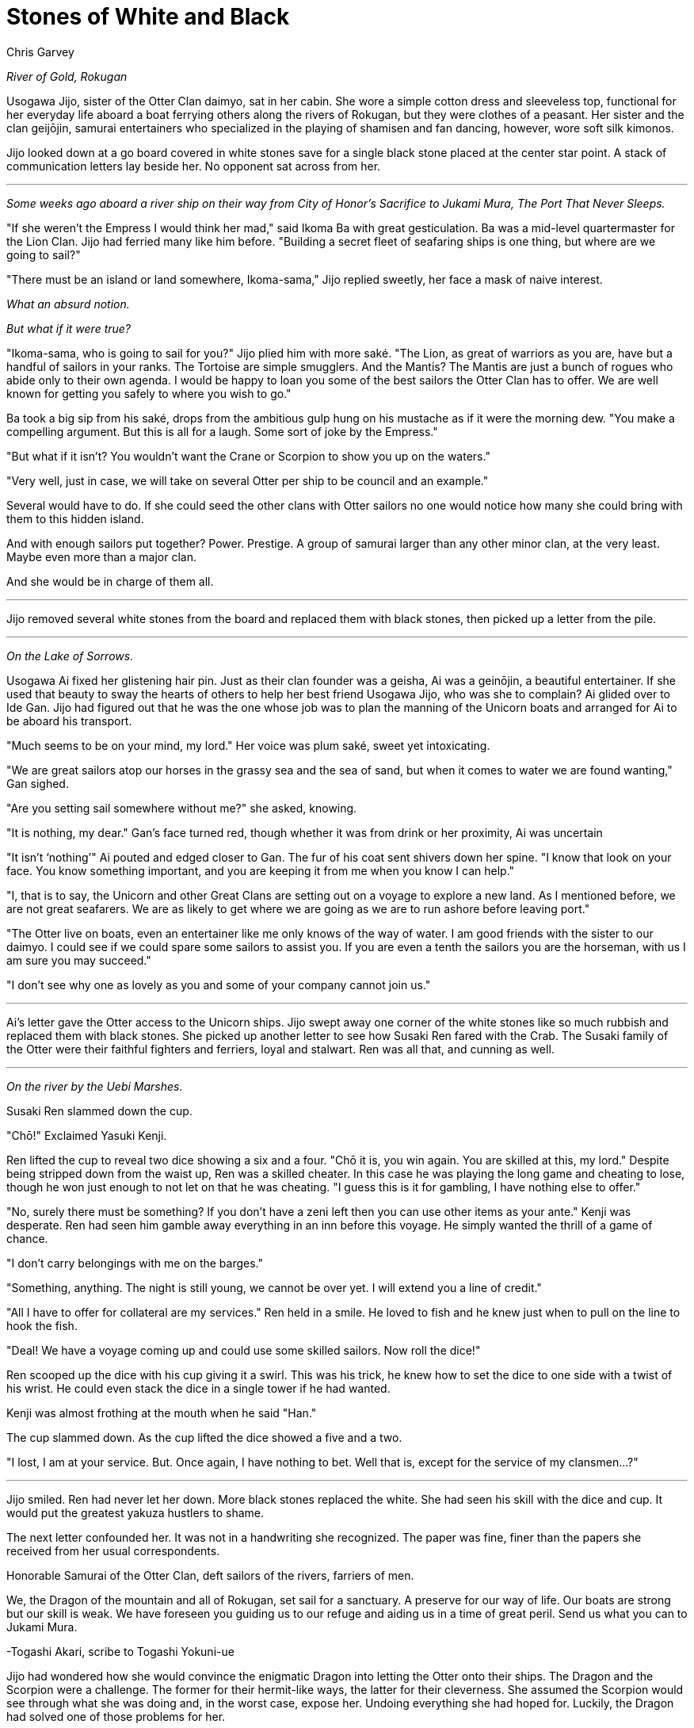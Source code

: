 :doctype: book
:icons: font
:page-background-image: image:background_neutral.jpg[fit=fill, pdfwidth=100%]

= Stones of White and Black
Chris Garvey

_River of Gold, Rokugan_

Usogawa Jijo, sister of the Otter Clan daimyo, sat in her cabin. She wore a simple cotton dress and sleeveless top, functional for her everyday life aboard a boat ferrying others along the rivers of Rokugan, but they were clothes of a peasant. Her sister and the clan geijōjin, samurai entertainers who specialized in the playing of shamisen and fan dancing, however, wore soft silk kimonos.

Jijo looked down at a go board covered in white stones save for a single black stone placed at the center star point. A stack of communication letters lay beside her. No opponent sat across from her.

'''

_Some weeks ago aboard a river ship on their way from City of Honor’s Sacrifice to Jukami Mura, The Port That Never Sleeps._

"If she weren't the Empress I would think her mad," said Ikoma Ba with great gesticulation. Ba was a mid-level quartermaster for the Lion Clan. Jijo had ferried many like him before. "Building a secret fleet of seafaring ships is one thing, but where are we going to sail?"

"There must be an island or land somewhere, Ikoma-sama," Jijo replied sweetly, her face a mask of naive interest.

_What an absurd notion._

_But what if it were true?_

"Ikoma-sama, who is going to sail for you?" Jijo plied him with more saké. "The Lion, as great of warriors as you are, have but a handful of sailors in your ranks. The Tortoise are simple smugglers. And the Mantis? The Mantis are just a bunch of rogues who abide only to their own agenda. I would be happy to loan you some of the best sailors the Otter Clan has to offer. We are well known for getting you safely to where you wish to go."

Ba took a big sip from his saké, drops from the ambitious gulp hung on his mustache as if it were the morning dew. "You make a compelling argument. But this is all for a laugh. Some sort of joke by the Empress."

"But what if it isn't? You wouldn't want the Crane or Scorpion to show you up on the waters."

"Very well, just in case, we will take on several Otter per ship to be council and an example."

Several would have to do. If she could seed the other clans with Otter sailors no one would notice how many she could bring with them to this hidden island.

And with enough sailors put together? Power. Prestige. A group of samurai larger than any other minor clan, at the very least. Maybe even more than a major clan.

And she would be in charge of them all.

'''

Jijo removed several white stones from the board and replaced them with black stones, then picked up a letter from the pile.

'''

_On the Lake of Sorrows._

Usogawa Ai fixed her glistening hair pin. Just as their clan founder was a geisha, Ai was a geinōjin, a beautiful entertainer. If she used that beauty to sway the hearts of others to help her best friend Usogawa Jijo, who was she to complain? Ai glided over to Ide Gan. Jijo had figured out that he was the one whose job was to plan the manning of the Unicorn boats and arranged for Ai to be aboard his transport.

"Much seems to be on your mind, my lord." Her voice was plum saké, sweet yet intoxicating.

"We are great sailors atop our horses in the grassy sea and the sea of sand, but when it comes to water we are found wanting," Gan sighed.

"Are you setting sail somewhere without me?" she asked, knowing.

"It is nothing, my dear." Gan’s face turned red, though whether it was from drink or her proximity, Ai was uncertain

"It isn’t ‘nothing’" Ai pouted and edged closer to Gan. The fur of his coat sent shivers down her spine. "I know that look on your face. You know something important, and you are keeping it from me when you know I can help."

"I, that is to say, the Unicorn and other Great Clans are setting out on a voyage to explore a new land. As I mentioned before, we are not great seafarers. We are as likely to get where we are going as we are to run ashore before leaving port."

"The Otter live on boats, even an entertainer like me only knows of the way of water. I am good friends with the sister to our daimyo. I could see if we could spare some sailors to assist you. If you are even a tenth the sailors you are the horseman, with us I am sure you may succeed."

"I don't see why one as lovely as you and some of your company cannot join us."

'''

Ai's letter gave the Otter access to the Unicorn ships. Jijo swept away one corner of the white stones like so much rubbish and replaced them with black stones. She picked up another letter to see how Susaki Ren fared with the Crab. The Susaki family of the Otter were their faithful fighters and ferriers, loyal and stalwart. Ren was all that, and cunning as well.

'''

_On the river by the Uebi Marshes._

Susaki Ren slammed down the cup.

"Chō!" Exclaimed Yasuki Kenji.

Ren lifted the cup to reveal two dice showing a six and a four. "Chō it is, you win again. You are skilled at this, my lord." Despite being stripped down from the waist up, Ren was a skilled cheater. In this case he was playing the long game and cheating to lose, though he won just enough to not let on that he was cheating. "I guess this is it for gambling, I have nothing else to offer."

"No, surely there must be something? If you don't have a zeni left then you can use other items as your ante." Kenji was desperate. Ren had seen him gamble away everything in an inn before this voyage. He simply wanted the thrill of a game of chance.

"I don't carry belongings with me on the barges."

"Something, anything. The night is still young, we cannot be over yet. I will extend you a line of credit."

"All I have to offer for collateral are my services." Ren held in a smile. He loved to fish and he knew just when to pull on the line to hook the fish.

"Deal! We have a voyage coming up and could use some skilled sailors. Now roll the dice!"

Ren scooped up the dice with his cup giving it a swirl. This was his trick, he knew how to set the dice to one side with a twist of his wrist. He could even stack the dice in a single tower if he had wanted.

Kenji was almost frothing at the mouth when he said "Han."

The cup slammed down. As the cup lifted the dice showed a five and a two.

"I lost, I am at your service. But. Once again, I have nothing to bet. Well that is, except for the service of my clansmen…?"

'''

Jijo smiled. Ren had never let her down. More black stones replaced the white. She had seen his skill with the dice and cup. It would put the greatest yakuza hustlers to shame.

The next letter confounded her. It was not in a handwriting she recognized. The paper was fine, finer than the papers she received from her usual correspondents.

Honorable Samurai of the Otter Clan, deft sailors of the rivers, farriers of men.

We, the Dragon of the mountain and all of Rokugan, set sail for a sanctuary. A preserve for our way of life. Our boats are strong but our skill is weak. We have foreseen you guiding us to our refuge and aiding us in a time of great peril. Send us what you can to Jukami Mura.

-Togashi Akari, scribe to Togashi Yokuni-ue

Jijo had wondered how she would convince the enigmatic Dragon into letting the Otter onto their ships. The Dragon and the Scorpion were a challenge. The former for their hermit-like ways, the latter for their cleverness. She assumed the Scorpion would see through what she was doing and, in the worst case, expose her. Undoing everything she had hoped for. Luckily, the Dragon had solved one of those problems for her.

Looking down at the board, Jijo gave a little shrug and swapped white stones for black before moving on to the next letter.

'''

_Along the Drowned Merchant River._

Asako Shun's chop struck the paper approving the transferring of documents to the expedition. The stack of papers for his approval seemed to never go down. Shun felt like a Mazoku ogre with an endless line of souls awaiting approval for reincarnation.

The gentle rocking of the ship not only made it hard to keep the stacks of papers organized but was beginning to lul Shun to sleep. Susaki Kiba kept a close eye, waiting for the moment Shun was asleep.

The chop lazily struck the next paper. Shun's hand went slack and the red ink smeared. A gentle snoring could be heard from his nose.

Kiba slipped into the cabin and slid a single paper into the stack before Taro. The room went silent, save for the rolling waves. Shun had stopped breathing. Kiba knew what this ment and he had moments to get away unseen. Shun gave a loud snort and a gasp, jolting upright. He took a moment to look around the cabin but Kiba had managed to get out in time.

Shun reached out and grabbed the next sheet. An invitation to the Centipede Clan to join the expedition. It had the chop mark of Isawa Hifumi. Shun took his own chop and confirmed the invitation.

The next sheet was Kiba’s. It was a good piece of forgery asking the Otter Clan to assist in the sailing of the Phoenix ships.

"The Otter?" Shun muttered. He inspected the sheet. It had what looked like Hifumi’s chop approving it. "Alright then."

'''

Jijo allowed herself a smile reading the request from the Phoenix. The original forgery was a work of art. Once again she swapped white stones with black. She picked up the last letter.

'''

_In the common room of an inn in Jukami Mura, The Port That Never Sleeps._

"The Otter have heard that you are about to undergo a momentous voyage, honorable Doji Iku-sama." Usogawa Kite said, approaching the Crane Clan woman.

After some hesitation Iku looked up, her white hair covering one eye. "We are, but I do not see how that is of any concern to you."

"We, the Otter, would like to offer you our services."

Another pause. "We have our own sailors, thank you."

"We understand that, and fine sailors they are. But sometimes there are things you, the Crane, might rather not do."

Iku cocked her eye. "We have our own ways of taking care of ourselves. I do not see a reason to need the assistance of a Minor Clan."

"Yes, but there are even things that even the lowest in your clan wouldn't lower themselves to. Things that would be dishonorable for a Great Clan to handle. Things that we lowly Minor Clan samurai may sully ourselves with and no one would bat an eye."

Iku moved a delicate hand and brushed her hair behind her ear, revealing her other eye.

'''

Before Jijo could put down the letter she heard the clatter of go stones. Looking up, she saw a masked woman. The menpō covering the lower half of the woman's face identified her as a member of the Scorpion Clan.

"We know what you have been doing," she said, her voice a monotone. "We see you."

A lump formed in Jijo's throat. All her plans were about to go right out the window. Was this the price to pay for her ambition?

"It seems you are aware of something we are not," the Scorpion woman continued.

Despite the cool air, sweat formed on Jijo's brow and her heart began to race.

The Scorpion knelt down and opened her hand. Inside she held five black go stones. "You will sail with the Scorpion."

'''

A few weeks later Jijo stood aboard the deck of The Grasping Claws looking at their island sanctuary. Her Clan spread across the fleet, cut off from her sister, the daimyo. Now Jijo would rule the Otter.
